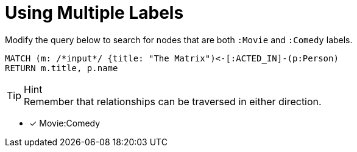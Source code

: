 [.question.input-in-source]
= Using Multiple Labels

Modify the query below to search for nodes that are both `:Movie` and `:Comedy` labels.

[source,cypher]
----
MATCH (m: /*input*/ {title: "The Matrix")<-[:ACTED_IN]-(p:Person)
RETURN m.title, p.name
----

[TIP,role=hint]
.Hint
Remember that relationships can be traversed in either direction.

* [x] Movie:Comedy
